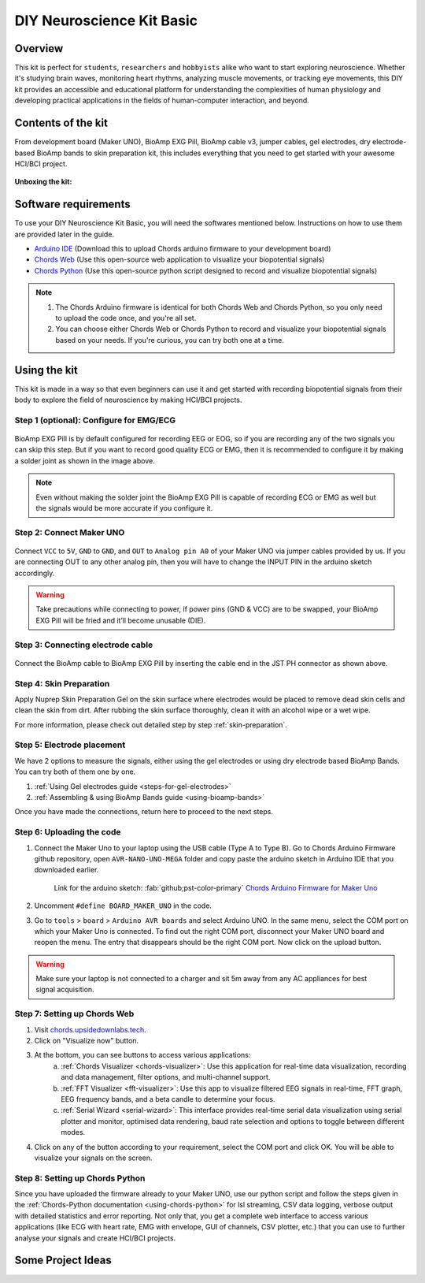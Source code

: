 .. _diy-neuroscience-kit-basic:

DIY Neuroscience Kit Basic
###########################

Overview
**********

This kit is perfect for ``students``, ``researchers`` and ``hobbyists`` alike who want to start exploring neuroscience.
Whether it's studying brain waves, monitoring heart rhythms, analyzing muscle movements, or tracking eye movements,
this DIY kit provides an accessible and educational platform for understanding the complexities of human physiology and
developing practical applications in the fields of human-computer interaction, and beyond.

.. figure:: media/diy-neuroscience-kit-basic.*
    :align: center

Contents of the kit
********************

From development board (Maker UNO), BioAmp EXG Pill, BioAmp cable v3, jumper cables, gel electrodes,
dry electrode-based BioAmp bands to skin preparation kit, this includes everything that you need to get started with your awesome HCI/BCI project.

.. figure:: media/kit-contents.*
    :align: center

**Unboxing the kit:**

.. youtube:: 7O9Bw8y5fQs
    :width: 100%
    :align: center

Software requirements
**********************

To use your DIY Neuroscience Kit Basic, you will need the softwares mentioned below. Instructions on how to use them are provided later in the guide.

- `Arduino IDE <https://www.arduino.cc/en/software>`_ (Download this to upload Chords arduino firmware to your development board)

- `Chords Web <https://chords.upsidedownlabs.tech/>`_ (Use this open-source web application to visualize your biopotential signals)

- `Chords Python <https://github.com/upsidedownlabs/Chords-Python>`_ (Use this open-source python script designed to record and visualize biopotential signals)

.. note::

    1. The Chords Arduino firmware is identical for both Chords Web and Chords Python, so you only need to upload the code once, and you're all set.
    2. You can choose either Chords Web or Chords Python to record and visualize your biopotential signals based on your needs. If you're curious, you can try both one at a time.

Using the kit
**************

This kit is made in a way so that even beginners can use it and get started with recording biopotential signals from their body to explore the field of neuroscience by making HCI/BCI projects.

Step 1 (optional): Configure for EMG/ECG
=========================================

.. figure:: media/configuration-emg-ecg.*
    :align: center

BioAmp EXG Pill is by default configured for recording EEG or EOG, so if you are recording any of the two signals
you can skip this step. But if you want to record good quality ECG or EMG, then it is recommended to configure it
by making a solder joint as shown in the image above.

.. note:: Even without making the solder joint the BioAmp EXG Pill is capable of recording ECG or EMG as well but the signals would be more accurate if you configure it.

Step 2: Connect Maker UNO
==========================

.. figure:: media/connection-with-maker-uno.*
    :align: center

Connect ``VCC`` to ``5V``, ``GND`` to ``GND``, and ``OUT`` to ``Analog pin A0`` of your Maker UNO via jumper cables provided by us. If you are connecting OUT to any other analog pin, then you will have to change the INPUT PIN in the arduino sketch accordingly.

.. warning:: Take precautions while connecting to power, if power pins (GND & VCC) are to be swapped, your BioAmp EXG Pill will be fried and it’ll become unusable (DIE).

Step 3: Connecting electrode cable
===================================

.. figure:: media/bioamp-cable.*
    :align: center

Connect the BioAmp cable to BioAmp EXG Pill by inserting the cable end in the JST PH connector as shown above.

Step 4: Skin Preparation
=========================

Apply Nuprep Skin Preparation Gel on the skin surface where electrodes would be placed to remove dead skin cells and clean the skin from dirt. After rubbing the skin surface thoroughly, clean it with an alcohol wipe or a wet wipe.

For more information, please check out detailed step by step :ref:`skin-preparation`.


Step 5: Electrode placement
===========================

We have 2 options to measure the signals, either using the gel electrodes or using dry electrode based BioAmp Bands. You can try both of them one by one.

1. :ref:`Using Gel electrodes guide <steps-for-gel-electrodes>`
2. :ref:`Assembling & using BioAmp Bands guide <using-bioamp-bands>`

Once you have made the connections, return here to proceed to the next steps.

Step 6: Uploading the code
===========================

1. Connect the Maker Uno to your laptop using the USB cable (Type A to Type B). Go to Chords Arduino Firmware github repository, open ``AVR-NANO-UNO-MEGA`` folder and copy paste the arduino sketch in Arduino IDE that you downloaded earlier.

    Link for the arduino sketch: :fab:`github;pst-color-primary` `Chords Arduino Firmware for Maker Uno <https://github.com/upsidedownlabs/Chords-Arduino-Firmware/blob/main/AVR-NANO-UNO-MEGA/AVR-NANO-UNO-MEGA.ino>`_

2. Uncomment ``#define BOARD_MAKER_UNO`` in the code.

3. Go to ``tools`` > ``board`` > ``Arduino AVR boards`` and select Arduino UNO. In the same menu, select the COM port on which your Maker Uno is connected. To find out the right COM port, disconnect your Maker UNO board and reopen the menu. The entry that disappears should be the right COM port. Now click on the upload button.

.. warning:: Make sure your laptop is not connected to a charger and sit 5m away from any AC appliances for best signal acquisition.

Step 7: Setting up Chords Web
==============================

1. Visit `chords.upsidedownlabs.tech <https://chords.upsidedownlabs.tech>`_.
2. Click on "Visualize now" button.
3. At the bottom, you can see buttons to access various applications:
    a. :ref:`Chords Visualizer <chords-visualizer>`: Use this application for real-time data visualization, recording and data management, filter options, and multi-channel support.
    b. :ref:`FFT Visualizer <fft-visualizer>`: Use this app to visualize filtered EEG signals in real-time, FFT graph, EEG frequency bands, and a beta candle to determine your focus.
    c. :ref:`Serial Wizard <serial-wizard>`: This interface provides real-time serial data visualization using serial plotter and monitor, optimised data rendering, baud rate selection and options to toggle between different modes.

4. Click on any of the button according to your requirement, select the COM port and click OK. You will be able to visualize your signals on the screen.

Step 8: Setting up Chords Python
=================================

Since you have uploaded the firmware already to your Maker UNO, use our python script and follow the steps given in the :ref:`Chords-Python documentation <using-chords-python>` for lsl streaming, CSV data logging, verbose output with detailed statistics and error reporting. Not only that, you get a complete web interface to access various applications (like ECG with heart rate, EMG with envelope, GUI of channels, CSV plotter, etc.) that you can use to further analyse your signals and create HCI/BCI projects.

Some Project Ideas
*********************

.. only:: html

    .. article-info::
        :avatar: media/instructables.svg
        :avatar-link: https://www.instructables.com/member/Upside+Down+Labs/
        :avatar-outline: muted
        :author: Upside Down Labs on Instructables:
        :class-container: sd-p-2 sd-rounded-1

    .. grid:: 2 2 2 2
        :margin: 4 4 0 0
        :gutter: 2

        .. grid-item-card:: Controlling video game using EEG
            :text-align: center
            :link: https://www.instructables.com/Controlling-Video-Game-Using-Brainwaves-EEG/

        .. grid-item-card:: Recording EEG from visual cortex
            :text-align: center
            :link: https://www.instructables.com/Recording-EEG-From-Visual-Cortex-of-Brain-Using-Bi/

        .. grid-item-card:: Record publication-grade ECG signals
            :text-align: center
            :link: https://www.instructables.com/Record-Publication-Grade-ECG-at-Your-Home-Using-Bi/

        .. grid-item-card:: Measuring heart rate
            :text-align: center
            :link: https://www.instructables.com/Measuring-Heart-Rate-Using-BioAmp-EXG-Pill/

        .. grid-item-card:: Detecting heart beats
            :text-align: center
            :link: https://www.instructables.com/Detecting-Heart-Beats-Using-BioAmp-EXG-Pill/

        .. grid-item-card:: Creating a drowsiness detector
            :text-align: center
            :link: https://www.instructables.com/Drowsiness-Detector-by-Detecting-EOG-Signals-Using/

        .. grid-item-card:: Detecting eye blinks
            :text-align: center
            :link: https://www.instructables.com/Eye-Blink-Detection-by-Recording-EOG-Using-BioAmp-/

        .. grid-item-card:: Detecting up and down eye movement
            :text-align: center
            :link: https://www.instructables.com/Tracking-UP-and-DOWN-Movements-of-Eyes-Using-EOG/

        .. grid-item-card:: Recording publication-grade EMG
            :text-align: center
            :link: https://www.instructables.com/Recording-Publication-Grade-Muscle-Signals-Using-B/

    These are some of the project ideas but the possibilities are endless. So create your own Human Computer Interface (HCI) and
    Brain Computer Interface (BCI) projects and share them with us at contact@upsidedownlabs.tech.


.. only:: latex

    You can find step-by-step tutorials for various HCI/BCI projects on our `Instructables <https://www.instructables.com/member/Upside+Down+Labs/>`_.

    Here are some project ideas that you can try making at your home. Click on the links below to get the step by step guides to build the projects.

    1. `Controlling video game using EEG signals <https://www.instructables.com/Controlling-Video-Game-Using-Brainwaves-EEG/>`_
    2. `Recording EEG from visual cortex <https://www.instructables.com/Recording-EEG-From-Visual-Cortex-of-Brain-Using-Bi/>`_
    3. `Record publication-grade ECG signals <https://www.instructables.com/Record-Publication-Grade-ECG-at-Your-Home-Using-Bi/>`_
    4. `Measuring heart rate <https://www.instructables.com/Measuring-Heart-Rate-Using-BioAmp-EXG-Pill/>`_
    5. `Detecting heart beats <https://www.instructables.com/Detecting-Heart-Beats-Using-BioAmp-EXG-Pill/>`_
    6. `Creating a drowsiness detector <https://www.instructables.com/Drowsiness-Detector-by-Detecting-EOG-Signals-Using/>`_
    7. `Detecting eye blinks <https://www.instructables.com/Eye-Blink-Detection-by-Recording-EOG-Using-BioAmp-/>`_
    8. `Detecting up and down movement of eyes <https://www.instructables.com/Tracking-UP-and-DOWN-Movements-of-Eyes-Using-EOG/>`_
    9. `Recording publication-grade EMG signals <https://www.instructables.com/Recording-Publication-Grade-Muscle-Signals-Using-B/>`_

    These are some of the project ideas but the possibilities are endless. So create your own Human Computer Interface (HCI) and
    Brain Computer Interface (BCI) projects and share them with us at contact@upsidedownlabs.tech
